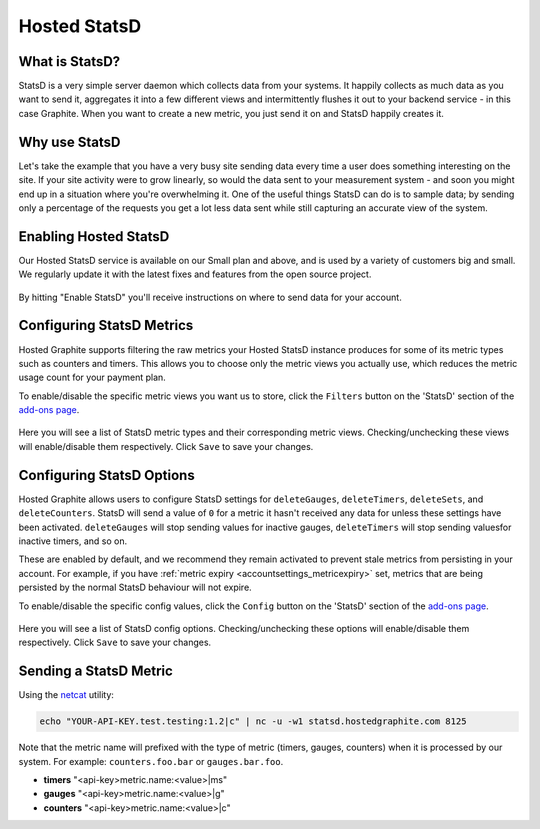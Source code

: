 
Hosted StatsD
=============

What is StatsD?
---------------

StatsD is a very simple server daemon which collects data from your systems. It happily collects as much data as you want to send it, aggregates it into a few different views and intermittently flushes it out to your backend service - in this case Graphite. When you want to create a new metric, you just send it on and StatsD happily creates it.


Why use StatsD
--------------
Let's take the example that you have a very busy site sending data every time a user does something interesting on the site. If your site activity were to grow linearly, so would the data sent to your measurement system - and soon you might end up in a situation where you're overwhelming it. One of the useful things StatsD can do is to sample data; by sending only a percentage of the requests you get a lot less data sent while still capturing an accurate view of the system.


Enabling Hosted StatsD
----------------------

Our Hosted StatsD service is available on our Small plan and above, and is used by a variety of customers big and small. We regularly update it with the latest fixes and features from the open source project.

.. figure:: /docimg/statsd_enable.png
   :scale: 50%
   :alt: Enabling Hosted StatsD
   :align: center

   By hitting "Enable StatsD" you'll receive instructions on where to send data for your account.


Configuring StatsD Metrics
--------------------------

Hosted Graphite supports filtering the raw metrics your Hosted StatsD instance produces for some of its metric types such as counters and timers. This allows you to choose only the metric views you actually use, which reduces the metric usage count for your payment plan.

To enable/disable the specific metric views you want us to store, click the ``Filters`` button on the 'StatsD' section of the `add-ons page <https://www.hostedgraphite.com/app/addons/>`_.

.. figure:: /docimg/statsd_filters_button.png
   :scale: 80%
   :alt: StatsD filtering button
   :align: center

Here you will see a list of StatsD metric types and their corresponding metric views. Checking/unchecking these views will enable/disable them respectively.
Click ``Save`` to save your changes. 

.. figure:: /docimg/statsd_filters_list.png
   :scale: 80%
   :alt: StatsD filter list
   :align: center


Configuring StatsD Options
--------------------------

Hosted Graphite allows users to configure StatsD settings for ``deleteGauges``, ``deleteTimers``, ``deleteSets``, and ``deleteCounters``. StatsD will send a value of ``0`` for a metric it hasn't received any data for unless these settings have been activated. ``deleteGauges`` will stop sending values for inactive gauges, ``deleteTimers`` will stop sending valuesfor inactive timers, and so on. 


These are enabled by default, and we recommend they remain activated to prevent stale metrics from persisting in your account. For example, if you have :ref:`metric expiry <accountsettings_metricexpiry>` set, metrics that are being persisted by the normal StatsD behaviour will not expire. 

To enable/disable the specific config values, click the ``Config`` button on the 'StatsD' section of the `add-ons page <https://www.hostedgraphite.com/app/addons/>`_.

.. figure:: /docimg/statsd_config_button.png
   :scale: 80%
   :alt: StatsD config button
   :align: center

Here you will see a list of StatsD config options. Checking/unchecking these options will enable/disable them respectively.
Click ``Save`` to save your changes. 

.. figure:: /docimg/statsd_config_list.png
   :scale: 80%
   :alt: StatsD config list
   :align: center


Sending a StatsD Metric
------------------------ 

Using the `netcat <http://netcat.sourceforge.net/>`_ utility:

.. code-block:: bash
    
    echo "YOUR-API-KEY.test.testing:1.2|c" | nc -u -w1 statsd.hostedgraphite.com 8125

Note that the metric name will prefixed with the type of metric (timers, gauges, counters) when it is processed by our system. For example: ``counters.foo.bar`` or ``gauges.bar.foo``.

- **timers** "<api-key>metric.name:<value>|ms"
- **gauges** "<api-key>metric.name:<value>|g"
- **counters** "<api-key>metric.name:<value>|c"

